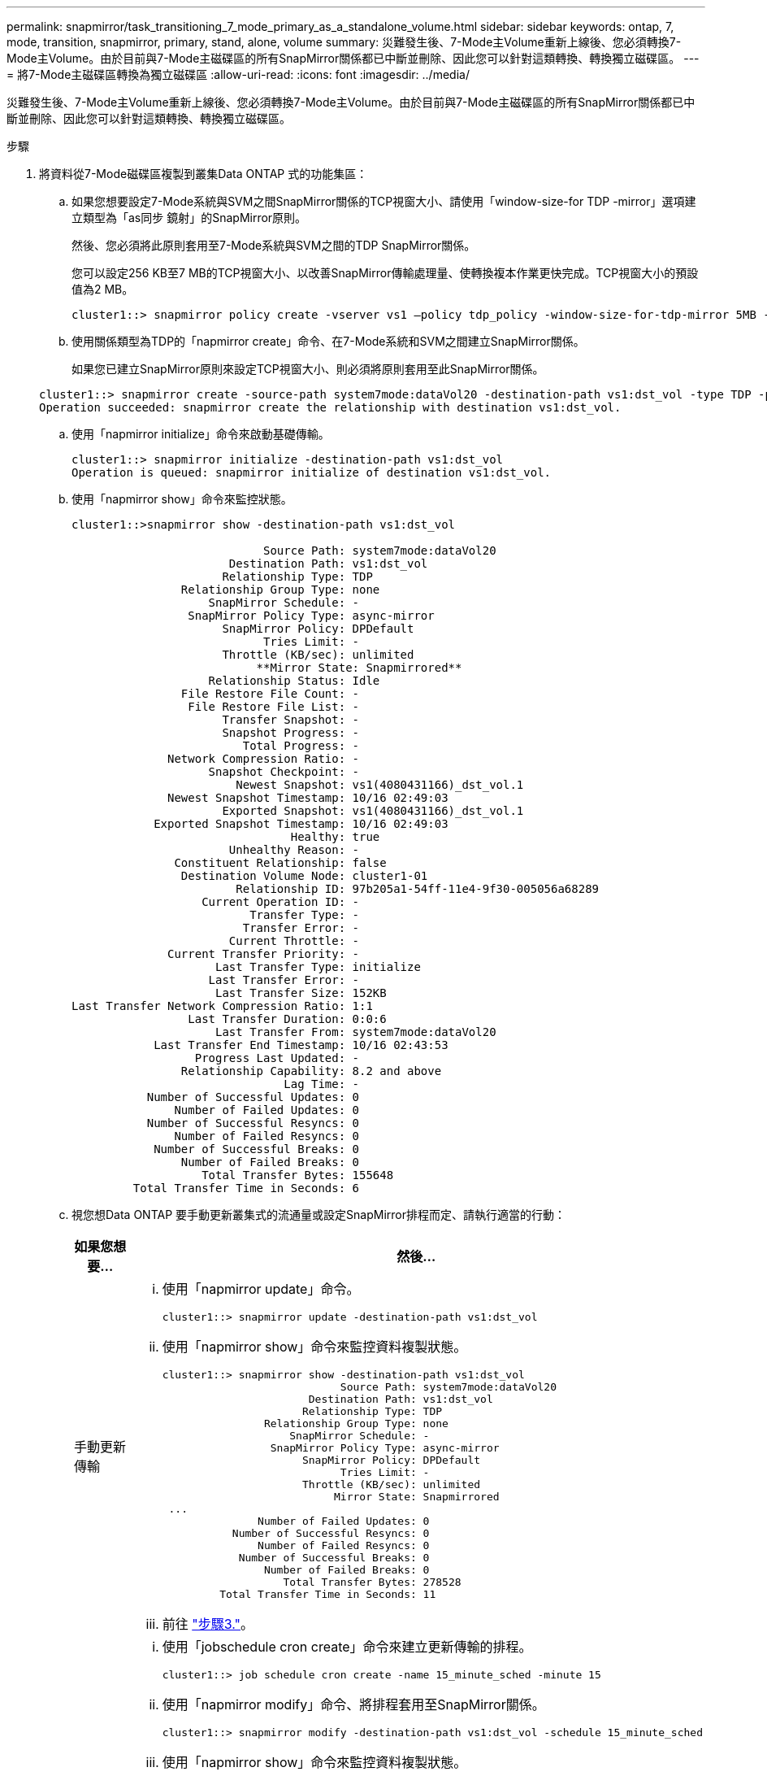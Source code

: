 ---
permalink: snapmirror/task_transitioning_7_mode_primary_as_a_standalone_volume.html 
sidebar: sidebar 
keywords: ontap, 7, mode, transition, snapmirror, primary, stand, alone, volume 
summary: 災難發生後、7-Mode主Volume重新上線後、您必須轉換7-Mode主Volume。由於目前與7-Mode主磁碟區的所有SnapMirror關係都已中斷並刪除、因此您可以針對這類轉換、轉換獨立磁碟區。 
---
= 將7-Mode主磁碟區轉換為獨立磁碟區
:allow-uri-read: 
:icons: font
:imagesdir: ../media/


[role="lead"]
災難發生後、7-Mode主Volume重新上線後、您必須轉換7-Mode主Volume。由於目前與7-Mode主磁碟區的所有SnapMirror關係都已中斷並刪除、因此您可以針對這類轉換、轉換獨立磁碟區。

.步驟
. 將資料從7-Mode磁碟區複製到叢集Data ONTAP 式的功能集區：
+
.. 如果您想要設定7-Mode系統與SVM之間SnapMirror關係的TCP視窗大小、請使用「window-size-for TDP -mirror」選項建立類型為「as同步 鏡射」的SnapMirror原則。
+
然後、您必須將此原則套用至7-Mode系統與SVM之間的TDP SnapMirror關係。

+
您可以設定256 KB至7 MB的TCP視窗大小、以改善SnapMirror傳輸處理量、使轉換複本作業更快完成。TCP視窗大小的預設值為2 MB。

+
[listing]
----
cluster1::> snapmirror policy create -vserver vs1 –policy tdp_policy -window-size-for-tdp-mirror 5MB -type async-mirror
----
.. 使用關係類型為TDP的「napmirror create」命令、在7-Mode系統和SVM之間建立SnapMirror關係。
+
如果您已建立SnapMirror原則來設定TCP視窗大小、則必須將原則套用至此SnapMirror關係。

+
[listing]
----
cluster1::> snapmirror create -source-path system7mode:dataVol20 -destination-path vs1:dst_vol -type TDP -policy tdp_policy
Operation succeeded: snapmirror create the relationship with destination vs1:dst_vol.
----
.. 使用「napmirror initialize」命令來啟動基礎傳輸。
+
[listing]
----
cluster1::> snapmirror initialize -destination-path vs1:dst_vol
Operation is queued: snapmirror initialize of destination vs1:dst_vol.
----
.. 使用「napmirror show」命令來監控狀態。
+
[listing]
----
cluster1::>snapmirror show -destination-path vs1:dst_vol

                            Source Path: system7mode:dataVol20
                       Destination Path: vs1:dst_vol
                      Relationship Type: TDP
                Relationship Group Type: none
                    SnapMirror Schedule: -
                 SnapMirror Policy Type: async-mirror
                      SnapMirror Policy: DPDefault
                            Tries Limit: -
                      Throttle (KB/sec): unlimited
                           **Mirror State: Snapmirrored**
                    Relationship Status: Idle
                File Restore File Count: -
                 File Restore File List: -
                      Transfer Snapshot: -
                      Snapshot Progress: -
                         Total Progress: -
              Network Compression Ratio: -
                    Snapshot Checkpoint: -
                        Newest Snapshot: vs1(4080431166)_dst_vol.1
              Newest Snapshot Timestamp: 10/16 02:49:03
                      Exported Snapshot: vs1(4080431166)_dst_vol.1
            Exported Snapshot Timestamp: 10/16 02:49:03
                                Healthy: true
                       Unhealthy Reason: -
               Constituent Relationship: false
                Destination Volume Node: cluster1-01
                        Relationship ID: 97b205a1-54ff-11e4-9f30-005056a68289
                   Current Operation ID: -
                          Transfer Type: -
                         Transfer Error: -
                       Current Throttle: -
              Current Transfer Priority: -
                     Last Transfer Type: initialize
                    Last Transfer Error: -
                     Last Transfer Size: 152KB
Last Transfer Network Compression Ratio: 1:1
                 Last Transfer Duration: 0:0:6
                     Last Transfer From: system7mode:dataVol20
            Last Transfer End Timestamp: 10/16 02:43:53
                  Progress Last Updated: -
                Relationship Capability: 8.2 and above
                               Lag Time: -
           Number of Successful Updates: 0
               Number of Failed Updates: 0
           Number of Successful Resyncs: 0
               Number of Failed Resyncs: 0
            Number of Successful Breaks: 0
                Number of Failed Breaks: 0
                   Total Transfer Bytes: 155648
         Total Transfer Time in Seconds: 6
----
.. 視您想Data ONTAP 要手動更新叢集式的流通量或設定SnapMirror排程而定、請執行適當的行動：
+
|===
| 如果您想要... | 然後... 


 a| 
手動更新傳輸
 a| 
... 使用「napmirror update」命令。
+
[listing]
----
cluster1::> snapmirror update -destination-path vs1:dst_vol
----
... 使用「napmirror show」命令來監控資料複製狀態。
+
[listing]
----
cluster1::> snapmirror show -destination-path vs1:dst_vol
                            Source Path: system7mode:dataVol20
                       Destination Path: vs1:dst_vol
                      Relationship Type: TDP
                Relationship Group Type: none
                    SnapMirror Schedule: -
                 SnapMirror Policy Type: async-mirror
                      SnapMirror Policy: DPDefault
                            Tries Limit: -
                      Throttle (KB/sec): unlimited
                           Mirror State: Snapmirrored
 ...
               Number of Failed Updates: 0
           Number of Successful Resyncs: 0
               Number of Failed Resyncs: 0
            Number of Successful Breaks: 0
                Number of Failed Breaks: 0
                   Total Transfer Bytes: 278528
         Total Transfer Time in Seconds: 11
----
... 前往 link:task_transitioning_a_stand_alone_volume.html["步驟3."]。




 a| 
執行排程的更新傳輸
 a| 
... 使用「jobschedule cron create」命令來建立更新傳輸的排程。
+
[listing]
----
cluster1::> job schedule cron create -name 15_minute_sched -minute 15
----
... 使用「napmirror modify」命令、將排程套用至SnapMirror關係。
+
[listing]
----
cluster1::> snapmirror modify -destination-path vs1:dst_vol -schedule 15_minute_sched
----
... 使用「napmirror show」命令來監控資料複製狀態。
+
[listing]
----
cluster1::> snapmirror show -destination-path vs1:dst_vol
                            Source Path: system7mode:dataVol20
                       Destination Path: vs1:dst_vol
                      Relationship Type: TDP
                Relationship Group Type: none
                    SnapMirror Schedule: 15_minute_sched
                 SnapMirror Policy Type: async-mirror
                      SnapMirror Policy: DPDefault
                            Tries Limit: -
                      Throttle (KB/sec): unlimited
                           Mirror State: Snapmirrored
 ...
               Number of Failed Updates: 0
           Number of Successful Resyncs: 0
               Number of Failed Resyncs: 0
            Number of Successful Breaks: 0
                Number of Failed Breaks: 0
                   Total Transfer Bytes: 278528
         Total Transfer Time in Seconds: 11
----


|===


. 如果您有遞增傳輸的排程、請在準備執行轉換時執行下列步驟：
+
.. 使用「napmirror quiesce」命令來停用所有未來的更新傳輸。
+
[listing]
----
cluster1::> snapmirror quiesce -destination-path vs1:dst_vol
----
.. 使用「napmirror modify」命令刪除SnapMirror排程。
+
[listing]
----
cluster1::> snapmirror modify -destination-path vs1:dst_vol -schedule ""
----
.. 如果您稍早停止SnapMirror傳輸、請使用「napmirror resume」命令來啟用SnapMirror傳輸。
+
[listing]
----
cluster1::> snapmirror resume -destination-path vs1:dst_vol
----


. 等待7-Mode磁碟區與叢集Data ONTAP 式VMware磁碟區之間的任何持續傳輸完成、然後中斷用戶端對7-Mode磁碟區的存取、以開始轉換。
. 使用「napmirror update」命令、對叢集Data ONTAP 式的BIOS Volume執行最終資料更新。
+
[listing]
----
cluster1::> snapmirror update -destination-path vs1:dst_vol
Operation is queued: snapmirror update of destination vs1:dst_vol.
----
. 使用「shnapmirror show」命令來驗證上次傳輸是否成功。
. 使用「napmirror Break」命令來中斷7-Mode Volume與叢集Data ONTAP 式VMware Volume之間的SnapMirror關係。
+
[listing]
----
cluster1::> snapmirror break -destination-path vs1:dst_vol
[Job 60] Job succeeded: SnapMirror Break Succeeded
----
. 如果您的磁碟區已設定LUN、請在進階權限層級使用「LUN Transition 7-mode show」命令來驗證LUN是否已轉換。
+
您也可以在叢集Data ONTAP 式的支援區上使用「LUN show」命令來檢視所有已成功轉換的LUN。

. 使用「napmirror DELETE」命令刪除7-Mode Volume與叢集Data ONTAP 式VMware Volume之間的SnapMirror關係。
+
[listing]
----
cluster1::> snapmirror delete -destination-path vs1:dst_vol
----
. 使用「napmirror release」命令、從7-Mode系統移除SnapMirror關係資訊。
+
[listing]
----
system7mode> snapmirror release dataVol20 vs1:dst_vol
----


